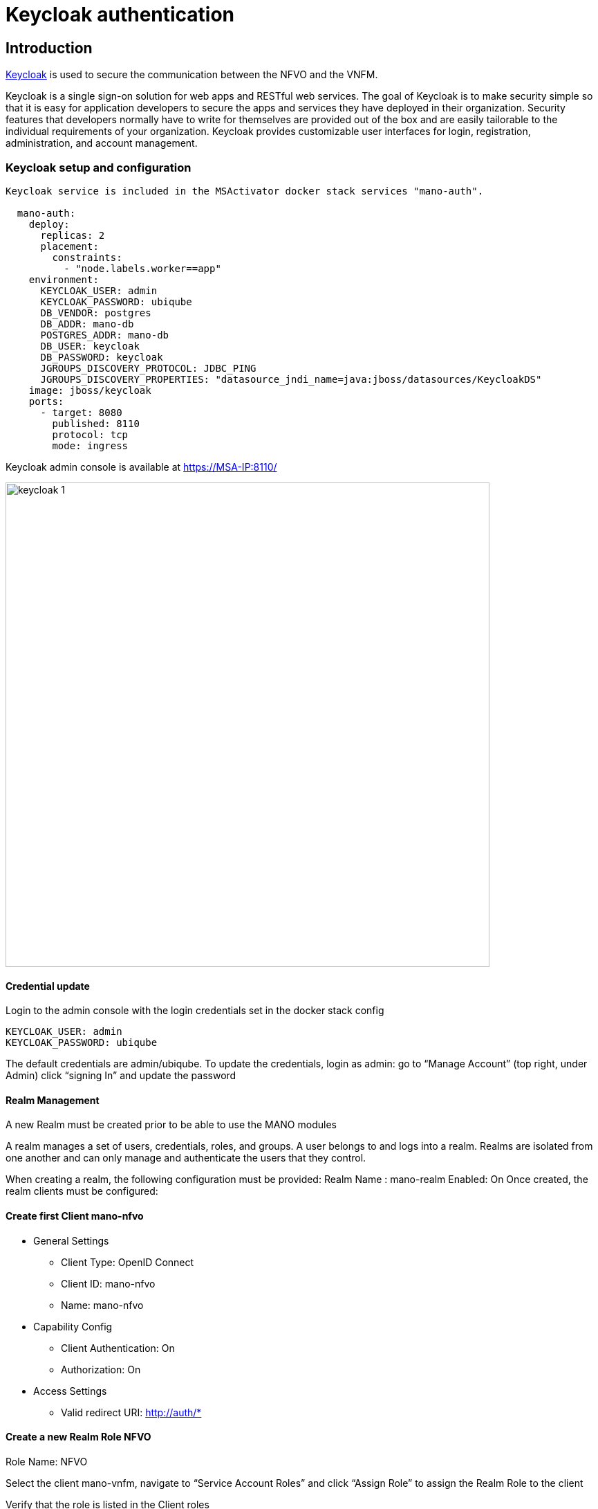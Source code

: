 = Keycloak authentication
ifndef::imagesdir[:imagesdir: images]
ifdef::env-github,env-browser[:outfilesuffix: .adoc]


== Introduction

link:https://www.keycloak.org/[Keycloak] is used to secure the communication between the NFVO and the VNFM.

Keycloak is a single sign-on solution for web apps and RESTful web services. 
The goal of Keycloak is to make security simple so that it is easy for application developers to secure the apps and services they have deployed in their organization. 
Security features that developers normally have to write for themselves are provided out of the box and are easily tailorable to the individual requirements of your organization. 
Keycloak provides customizable user interfaces for login, registration, administration, and account management.

=== Keycloak setup and configuration

----
Keycloak service is included in the MSActivator docker stack services "mano-auth".

  mano-auth:
    deploy:
      replicas: 2
      placement:
        constraints:
          - "node.labels.worker==app"
    environment:
      KEYCLOAK_USER: admin
      KEYCLOAK_PASSWORD: ubiqube
      DB_VENDOR: postgres
      DB_ADDR: mano-db
      POSTGRES_ADDR: mano-db
      DB_USER: keycloak
      DB_PASSWORD: keycloak
      JGROUPS_DISCOVERY_PROTOCOL: JDBC_PING
      JGROUPS_DISCOVERY_PROPERTIES: "datasource_jndi_name=java:jboss/datasources/KeycloakDS"
    image: jboss/keycloak
    ports:
      - target: 8080
        published: 8110
        protocol: tcp
        mode: ingress
----

Keycloak admin console is available at link:https://MSA-IP:8110/[https://MSA-IP:8110/]

image:keycloak_1.png[width=700px]

==== Credential update

Login to the admin console with the login credentials set in the docker stack config

      KEYCLOAK_USER: admin
      KEYCLOAK_PASSWORD: ubiqube

The default credentials are admin/ubiqube.
To update the credentials, login as admin:
go to “Manage Account” (top right, under Admin)
click “signing In” and update the password

==== Realm Management
A new Realm must be created prior to be able to use the MANO modules

A realm manages a set of users, credentials, roles, and groups. A user belongs to and logs into a realm. Realms are isolated from one another and can only manage and authenticate the users that they control.

When creating a realm, the following configuration must be provided:
Realm Name : mano-realm
Enabled: On
Once created, the realm clients must be configured:

==== Create first Client mano-nfvo
* General Settings
** Client Type: OpenID Connect
** Client ID: mano-nfvo
** Name: mano-nfvo
* Capability Config
** Client Authentication: On
** Authorization: On
* Access Settings
** Valid redirect URI: http://auth/*

==== Create a new Realm Role NFVO
Role Name: NFVO

Select the client mano-vnfm, navigate to “Service Account Roles” and click “Assign Role” to assign the Realm Role to the client

Verify that the role is listed in the Client roles

==== Create second Client mano-vnfm

* General Settings
** Client Type: OpenID Connect
** Client ID: mano-vnfm
** Name: mano-vnfm
* Capability Config
** Client Authentication: On
** Authorization: On
* Access Settings
** Valid redirect URI: http://auth/*

==== Create a new Realm Role VNFM
Role Name: VNFM

Select the client mano-vnfm, navigate to “Service Account Roles” and click “Assign Role” to assign the Realm Role to the client

Verify that the role is listed in the Client roles

==== Realm verification
For each client, copy the client secret from Client-Credential and execute the curl request as below

----
curl -X POST 'http://[IP]:8110/realms/mano-realm/protocol/openid-connect/token'  --header 'Content-Type: application/x-www-form-urlencoded'  --data-urlencode 'grant_type=client_credentials'  --data-urlencode 'client_id=mano-nfvo'  --data-urlencode 'client_secret=nKDcyoBL5GAhkmGJYLxPbytTUGeK1jtb' -s
----

copy the access_token from the response and use jwt.io to verify the token:
